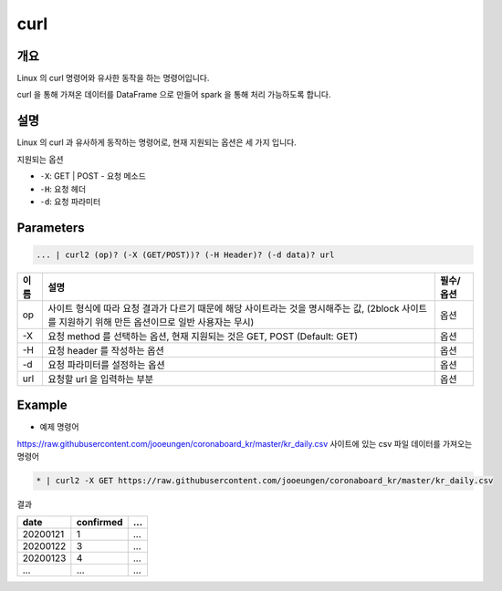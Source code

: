 curl
==========

개요
------

Linux 의 curl 명령어와 유사한 동작을 하는 명령어입니다.

curl 을 통해 가져온 데이터를 DataFrame 으로 만들어 spark 을 통해 처리 가능하도록 합니다.
    
설명
------

Linux 의 curl 과 유사하게 동작하는 명령어로, 현재 지원되는 옵션은 세 가지 입니다.

지원되는 옵션

- ``-X``: GET | POST - 요청 메소드
- ``-H``: 요청 헤더
- ``-d``: 요청 파라미터

Parameters
------------

.. code-block::

   ... | curl2 (op)? (-X (GET/POST))? (-H Header)? (-d data)? url

.. list-table::
   :header-rows: 1

   * - 이름
     - 설명
     - 필수/옵션
   * - op
     - 사이트 형식에 따라 요청 결과가 다르기 때문에 해당 사이트라는 것을 명시해주는 값, (2block 사이트를 지원하기 위해 만든 옵션이므로 일반 사용자는 무시)
     - 옵션
   * - -X
     - 요청 method 를 선택하는 옵션, 현재 지원되는 것은 GET, POST (Default: GET)
     - 옵션
   * - -H
     - 요청 header 를 작성하는 옵션
     - 옵션
   * - -d
     - 요청 파라미터를 설정하는 옵션
     - 옵션
   * - url
     - 요청할 url 을 입력하는 부분
     - 옵션

Example
----------

- 예제 명령어

https://raw.githubusercontent.com/jooeungen/coronaboard_kr/master/kr_daily.csv 사이트에 있는 csv 파일 데이터를 가져오는 명령어

.. code-block::

    * | curl2 -X GET https://raw.githubusercontent.com/jooeungen/coronaboard_kr/master/kr_daily.csv 

결과

.. list-table::
   :header-rows: 1

   * - date
     - confirmed
     - ...
   * - 20200121
     - 1
     - ...
   * - 20200122
     - 3
     - ...
   * - 20200123
     - 4
     - ...
   * - ...
     - ...
     - ...

